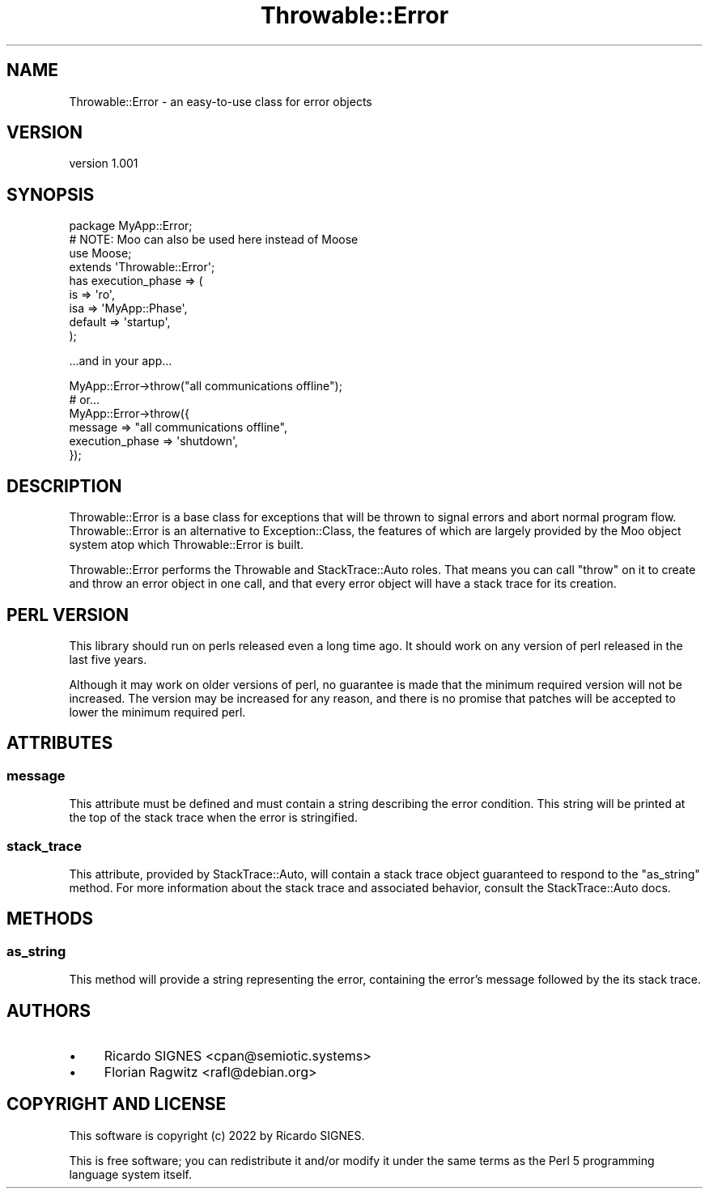 .\" -*- mode: troff; coding: utf-8 -*-
.\" Automatically generated by Pod::Man 5.01 (Pod::Simple 3.43)
.\"
.\" Standard preamble:
.\" ========================================================================
.de Sp \" Vertical space (when we can't use .PP)
.if t .sp .5v
.if n .sp
..
.de Vb \" Begin verbatim text
.ft CW
.nf
.ne \\$1
..
.de Ve \" End verbatim text
.ft R
.fi
..
.\" \*(C` and \*(C' are quotes in nroff, nothing in troff, for use with C<>.
.ie n \{\
.    ds C` ""
.    ds C' ""
'br\}
.el\{\
.    ds C`
.    ds C'
'br\}
.\"
.\" Escape single quotes in literal strings from groff's Unicode transform.
.ie \n(.g .ds Aq \(aq
.el       .ds Aq '
.\"
.\" If the F register is >0, we'll generate index entries on stderr for
.\" titles (.TH), headers (.SH), subsections (.SS), items (.Ip), and index
.\" entries marked with X<> in POD.  Of course, you'll have to process the
.\" output yourself in some meaningful fashion.
.\"
.\" Avoid warning from groff about undefined register 'F'.
.de IX
..
.nr rF 0
.if \n(.g .if rF .nr rF 1
.if (\n(rF:(\n(.g==0)) \{\
.    if \nF \{\
.        de IX
.        tm Index:\\$1\t\\n%\t"\\$2"
..
.        if !\nF==2 \{\
.            nr % 0
.            nr F 2
.        \}
.    \}
.\}
.rr rF
.\" ========================================================================
.\"
.IX Title "Throwable::Error 3pm"
.TH Throwable::Error 3pm 2023-01-01 "perl v5.38.2" "User Contributed Perl Documentation"
.\" For nroff, turn off justification.  Always turn off hyphenation; it makes
.\" way too many mistakes in technical documents.
.if n .ad l
.nh
.SH NAME
Throwable::Error \- an easy\-to\-use class for error objects
.SH VERSION
.IX Header "VERSION"
version 1.001
.SH SYNOPSIS
.IX Header "SYNOPSIS"
.Vb 4
\&  package MyApp::Error;
\&  # NOTE: Moo can also be used here instead of Moose
\&  use Moose;
\&  extends \*(AqThrowable::Error\*(Aq;
\&
\&  has execution_phase => (
\&    is  => \*(Aqro\*(Aq,
\&    isa => \*(AqMyApp::Phase\*(Aq,
\&    default => \*(Aqstartup\*(Aq,
\&  );
.Ve
.PP
\&...and in your app...
.PP
.Vb 1
\&  MyApp::Error\->throw("all communications offline");
\&
\&  # or...
\&
\&  MyApp::Error\->throw({
\&    message         => "all communications offline",
\&    execution_phase => \*(Aqshutdown\*(Aq,
\&  });
.Ve
.SH DESCRIPTION
.IX Header "DESCRIPTION"
Throwable::Error is a base class for exceptions that will be thrown to signal
errors and abort normal program flow.  Throwable::Error is an alternative to
Exception::Class, the features of which are largely
provided by the Moo object system atop which Throwable::Error is built.
.PP
Throwable::Error performs the Throwable and StackTrace::Auto
roles.  That means you can call \f(CW\*(C`throw\*(C'\fR on it to create and throw an error
object in one call, and that every error object will have a stack trace for its
creation.
.SH "PERL VERSION"
.IX Header "PERL VERSION"
This library should run on perls released even a long time ago.  It should work
on any version of perl released in the last five years.
.PP
Although it may work on older versions of perl, no guarantee is made that the
minimum required version will not be increased.  The version may be increased
for any reason, and there is no promise that patches will be accepted to lower
the minimum required perl.
.SH ATTRIBUTES
.IX Header "ATTRIBUTES"
.SS message
.IX Subsection "message"
This attribute must be defined and must contain a string describing the error
condition.  This string will be printed at the top of the stack trace when the
error is stringified.
.SS stack_trace
.IX Subsection "stack_trace"
This attribute, provided by StackTrace::Auto, will contain a stack trace
object guaranteed to respond to the \f(CW\*(C`as_string\*(C'\fR method.  For more information
about the stack trace and associated behavior, consult the StackTrace::Auto
docs.
.SH METHODS
.IX Header "METHODS"
.SS as_string
.IX Subsection "as_string"
This method will provide a string representing the error, containing the
error's message followed by the its stack trace.
.SH AUTHORS
.IX Header "AUTHORS"
.IP \(bu 4
Ricardo SIGNES <cpan@semiotic.systems>
.IP \(bu 4
Florian Ragwitz <rafl@debian.org>
.SH "COPYRIGHT AND LICENSE"
.IX Header "COPYRIGHT AND LICENSE"
This software is copyright (c) 2022 by Ricardo SIGNES.
.PP
This is free software; you can redistribute it and/or modify it under
the same terms as the Perl 5 programming language system itself.
